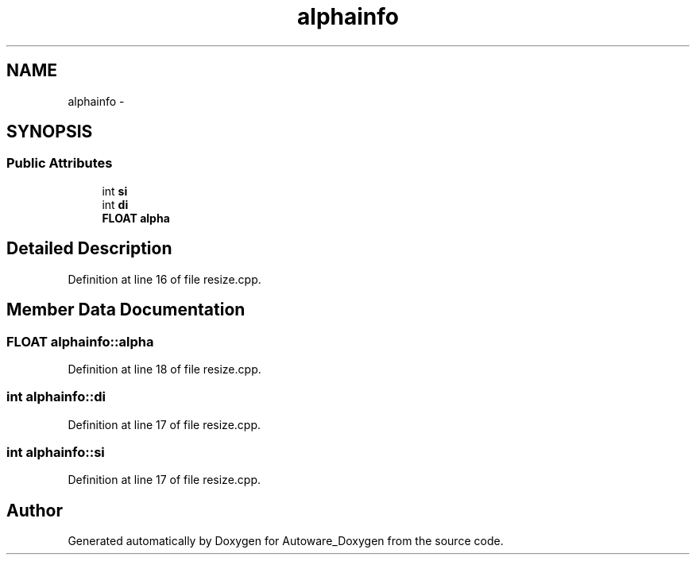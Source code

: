 .TH "alphainfo" 3 "Fri May 22 2020" "Autoware_Doxygen" \" -*- nroff -*-
.ad l
.nh
.SH NAME
alphainfo \- 
.SH SYNOPSIS
.br
.PP
.SS "Public Attributes"

.in +1c
.ti -1c
.RI "int \fBsi\fP"
.br
.ti -1c
.RI "int \fBdi\fP"
.br
.ti -1c
.RI "\fBFLOAT\fP \fBalpha\fP"
.br
.in -1c
.SH "Detailed Description"
.PP 
Definition at line 16 of file resize\&.cpp\&.
.SH "Member Data Documentation"
.PP 
.SS "\fBFLOAT\fP alphainfo::alpha"

.PP
Definition at line 18 of file resize\&.cpp\&.
.SS "int alphainfo::di"

.PP
Definition at line 17 of file resize\&.cpp\&.
.SS "int alphainfo::si"

.PP
Definition at line 17 of file resize\&.cpp\&.

.SH "Author"
.PP 
Generated automatically by Doxygen for Autoware_Doxygen from the source code\&.
